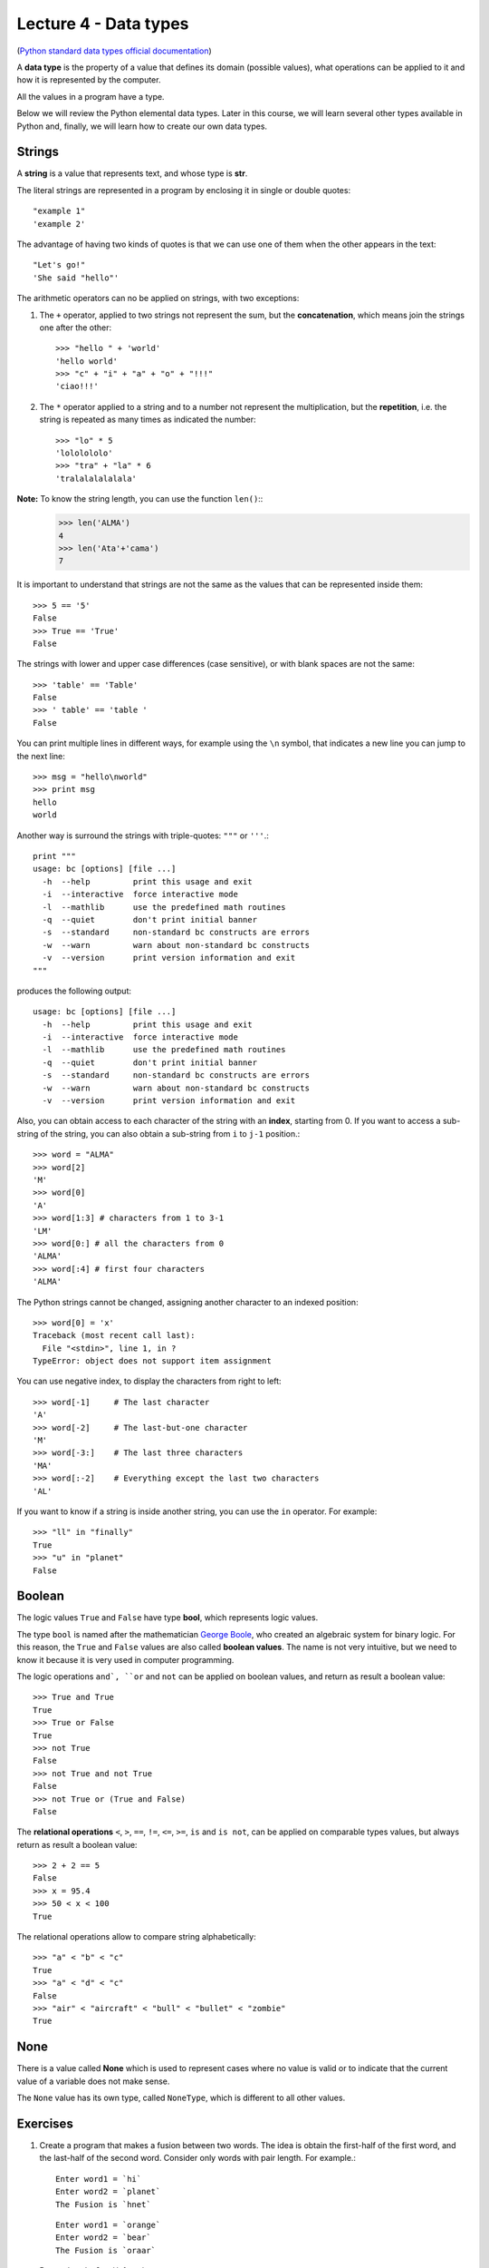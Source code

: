 Lecture 4 - Data types
----------------------

.. index:: Data types

(`Python standard data types official documentation`_)

.. _Python standard data types official documentation: http://docs.python.org/library/stdtypes.html

A **data type** is the property of a value
that defines its domain (possible values),
what operations can be applied to it
and how it is represented by the computer.

All the values in a program have a type.

Below we will review the Python elemental data types.
Later in this course, we will learn several other types available in Python
and, finally, we will learn how to create our own data types.


Strings
~~~~~~~

.. index:: string, text data types, str

A **string** is a value that
represents text, and whose type is **str**.

The literal strings
are represented in a program
by enclosing it in single or double quotes::

   "example 1"
   'example 2'

The advantage of having two kinds of quotes
is that we can use one of them when the other
appears in the text::

    "Let's go!"
    'She said "hello"'

The arithmetic operators can no be applied on strings,
with two exceptions:

1. The ``+`` operator, applied to two strings
   not represent the sum, but the **concatenation**,
   which means join the strings
   one after the other::

    >>> "hello " + 'world'
    'hello world'
    >>> "c" + "i" + "a" + "o" + "!!!"
    'ciao!!!'

2. The ``*`` operator applied to a string and to a number
   not represent the multiplication,
   but the **repetition**,
   i.e. the string is repeated as many times as indicated the number::

    >>> "lo" * 5
    'lololololo'
    >>> "tra" + "la" * 6
    'tralalalalalala'

**Note:** To know the string length, you can use the function ``len()``::
    >>> len('ALMA')
    4
    >>> len('Ata'+'cama')
    7

It is important to understand that strings
are not the same as the values that can be represented 
inside them::

   >>> 5 == '5'
   False
   >>> True == 'True'
   False

The strings with lower and upper case differences 
(case sensitive), or with blank spaces are not the same::

   >>> 'table' == 'Table'
   False
   >>> ' table' == 'table '
   False

You can print multiple lines in different ways,
for example using the ``\n`` symbol, that indicates a new line
you can jump to the next line::

   >>> msg = "hello\nworld"
   >>> print msg
   hello
   world

Another way is surround the strings with triple-quotes: ``"""`` or ``'''``.::

    print """
    usage: bc [options] [file ...]
      -h  --help         print this usage and exit
      -i  --interactive  force interactive mode
      -l  --mathlib      use the predefined math routines
      -q  --quiet        don't print initial banner
      -s  --standard     non-standard bc constructs are errors
      -w  --warn         warn about non-standard bc constructs
      -v  --version      print version information and exit
    """

produces the following output::

    usage: bc [options] [file ...]
      -h  --help         print this usage and exit
      -i  --interactive  force interactive mode
      -l  --mathlib      use the predefined math routines
      -q  --quiet        don't print initial banner
      -s  --standard     non-standard bc constructs are errors
      -w  --warn         warn about non-standard bc constructs
      -v  --version      print version information and exit
    
Also, you can obtain access to each character of the string with an **index**,
starting from 0.
If you want to access a sub-string of the string, you can also
obtain a sub-string from ``i`` to ``j-1`` position.::

   >>> word = "ALMA"
   >>> word[2]
   'M'
   >>> word[0]
   'A'
   >>> word[1:3] # characters from 1 to 3-1
   'LM'
   >>> word[0:] # all the characters from 0
   'ALMA'
   >>> word[:4] # first four characters
   'ALMA'

The Python strings cannot be changed, assigning another character to an indexed position::

    >>> word[0] = 'x'
    Traceback (most recent call last):
      File "<stdin>", line 1, in ?
    TypeError: object does not support item assignment

You can use negative index, to display the characters from right to left::

    >>> word[-1]     # The last character
    'A'
    >>> word[-2]     # The last-but-one character
    'M'
    >>> word[-3:]    # The last three characters
    'MA'
    >>> word[:-2]    # Everything except the last two characters
    'AL'

If you want to know if a string is inside another string,
you can use the ``in`` operator. For example::

    >>> "ll" in "finally"
    True
    >>> "u" in "planet"
    False

Boolean
~~~~~~~

.. index:: bool, logic value, boolean value

The logic values ``True`` and ``False``
have type **bool**, which represents logic values.

The type ``bool`` is named after the mathematician `George Boole`_,
who created an algebraic system for binary logic.
For this reason,
the ``True`` and ``False`` values are also called
**boolean values**.
The name is not very intuitive, but we need to know it because
it is very used in computer programming.

.. _George Boole: http://en.wikipedia.org/wiki/George_Boole

The logic operations ``and`, ``or`` and ``not``
can be applied on boolean values,
and return as result a boolean value::

   >>> True and True
   True
   >>> True or False
   True
   >>> not True
   False
   >>> not True and not True
   False
   >>> not True or (True and False)
   False

The **relational operations** ``<``, ``>``, ``==``, ``!=``,
``<=``, ``>=``, ``is`` and ``is not``, can be applied on
comparable types values, but always return as result a boolean
value::

    >>> 2 + 2 == 5
    False
    >>> x = 95.4
    >>> 50 < x < 100
    True

The relational operations allow to compare string alphabetically::

    >>> "a" < "b" < "c"
    True
    >>> "a" < "d" < "c"
    False
    >>> "air" < "aircraft" < "bull" < "bullet" < "zombie"
    True

None
~~~~

.. index:: null type, None

There is a value called  **None**
which is used to represent cases
where no value is valid
or to indicate that the current value of a
variable does not make sense.

The ``None`` value has its own type,
called ``NoneType``,
which is different to all other values.

Exercises
~~~~~~~~~

1. Create a program that makes a fusion between two words.
   The idea is obtain the first-half of the first word,
   and the last-half of the second word.
   Consider only words with pair length. For example.::

       Enter word1 = `hi`
       Enter word2 = `planet`
       The Fusion is `hnet`

   ::

       Enter word1 = `orange`
       Enter word2 = `bear`
       The Fusion is `oraar`

   Remember the ``len()`` function.

2. Without using the computer, evaluate the next expressions
   and for each of them indicate the result and the type (if the expression is valid)
   or the expected error (if is not valid)::

       >>> 2 + 3      # Answer: integer type, value is 5
       >>> 4 / 0      # Answer: zero division error
       >>> 5 + 3 * 2
       >>> '5' + '3' * 2
       >>> 2 ** 10 == 1000 or 2 ** 7 == 100
       >>> len('one') == len('two')
       >>> 'hello' * 1.2
       >>> 3 < (1024 % 10) < 6
       >>> 'six' + 'eight'
       >>> 'six' * 'eight'
       >>> "yes" * 2**2
       >>> 3 in '33'
       >>> not None
       >>> "pro" in "Proceedings"
   
   Once you finish, verify your results with the computer. 

3. Write a program that receives two words,
   and verifies if the first one is in the second one::

       Enter word 1 : `hi`
       Enter word 2 : `imaginary`
       False

   ::
       
       Enter word 1: `an`
       Enter word 2: `elephant`
       True
